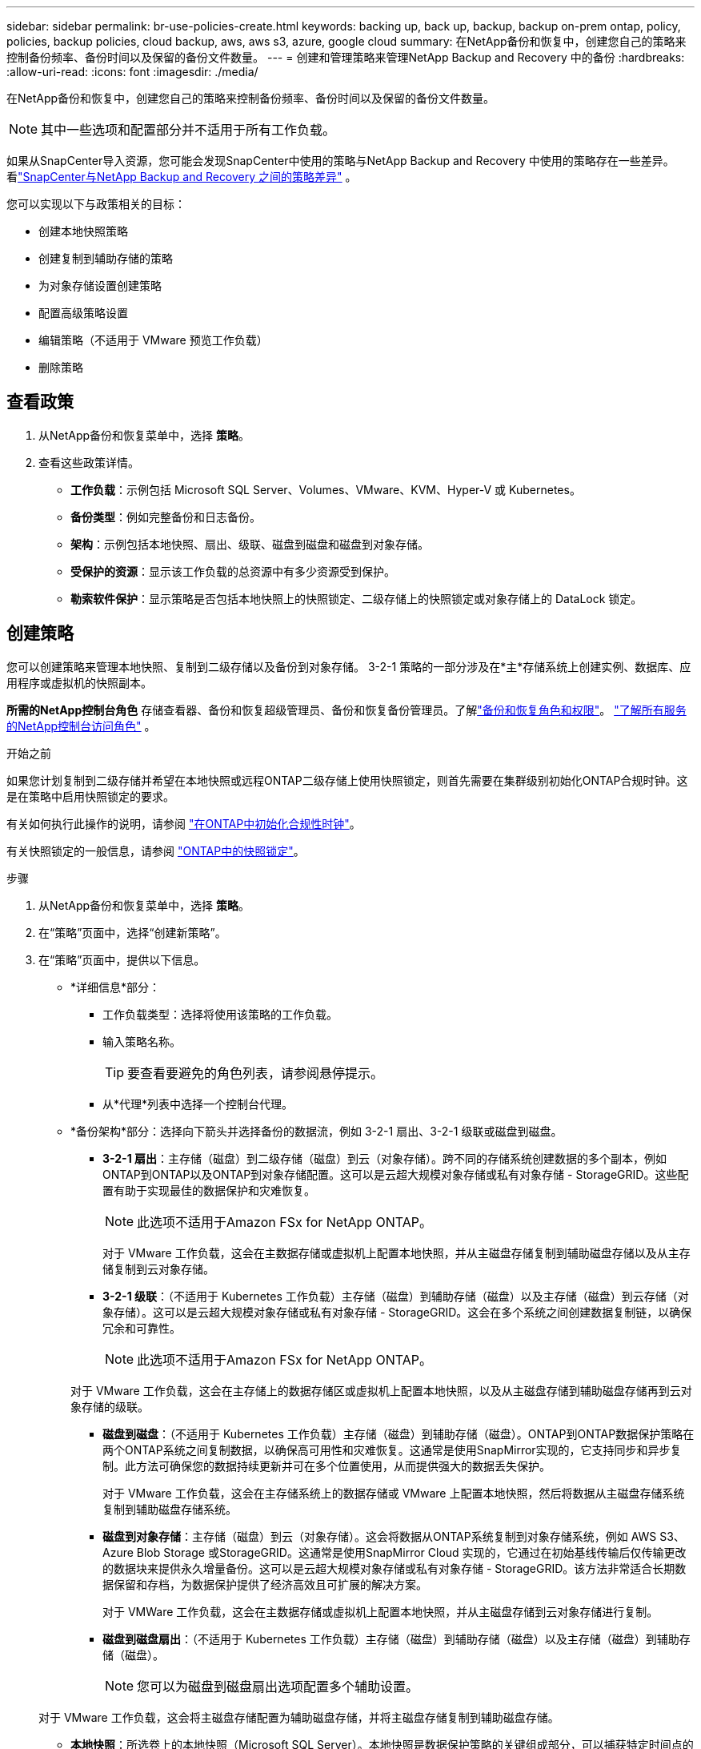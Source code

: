 ---
sidebar: sidebar 
permalink: br-use-policies-create.html 
keywords: backing up, back up, backup, backup on-prem ontap, policy, policies, backup policies, cloud backup, aws, aws s3, azure, google cloud 
summary: 在NetApp备份和恢复中，创建您自己的策略来控制备份频率、备份时间以及保留的备份文件数量。 
---
= 创建和管理策略来管理NetApp Backup and Recovery 中的备份
:hardbreaks:
:allow-uri-read: 
:icons: font
:imagesdir: ./media/


[role="lead"]
在NetApp备份和恢复中，创建您自己的策略来控制备份频率、备份时间以及保留的备份文件数量。


NOTE: 其中一些选项和配置部分并不适用于所有工作负载。

如果从SnapCenter导入资源，您可能会发现SnapCenter中使用的策略与NetApp Backup and Recovery 中使用的策略存在一些差异。看link:reference-policy-differences-snapcenter.html["SnapCenter与NetApp Backup and Recovery 之间的策略差异"] 。

您可以实现以下与政策相关的目标：

* 创建本地快照策略
* 创建复制到辅助存储的策略
* 为对象存储设置创建策略
* 配置高级策略设置
* 编辑策略（不适用于 VMware 预览工作负载）
* 删除策略




== 查看政策

. 从NetApp备份和恢复菜单中，选择 *策略*。
. 查看这些政策详情。
+
** *工作负载*：示例包括 Microsoft SQL Server、Volumes、VMware、KVM、Hyper-V 或 Kubernetes。
** *备份类型*：例如完整备份和日志备份。
** *架构*：示例包括本地快照、扇出、级联、磁盘到磁盘和磁盘到对象存储。
** *受保护的资源*：显示该工作负载的总资源中有多少资源受到保护。
** *勒索软件保护*：显示策略是否包括本地快照上的快照锁定、二级存储上的快照锁定或对象存储上的 DataLock 锁定。






== 创建策略

您可以创建策略来管理本地快照、复制到二级存储以及备份到对象存储。  3-2-1 策略的一部分涉及在*主*存储系统上创建实例、数据库、应用程序或虚拟机的快照副本。

*所需的NetApp控制台角色* 存储查看器、备份和恢复超级管理员、备份和恢复备份管理员。了解link:reference-roles.html["备份和恢复角色和权限"]。 https://docs.netapp.com/us-en/console-setup-admin/reference-iam-predefined-roles.html["了解所有服务的NetApp控制台访问角色"^] 。

.开始之前
如果您计划复制到二级存储并希望在本地快照或远程ONTAP二级存储上使用快照锁定，则首先需要在集群级别初始化ONTAP合规时钟。这是在策略中启用快照锁定的要求。

有关如何执行此操作的说明，请参阅 https://docs.netapp.com/us-en/ontap/snaplock/initialize-complianceclock-task.html["在ONTAP中初始化合规性时钟"^]。

有关快照锁定的一般信息，请参阅 https://docs.netapp.com/us-en/ontap/snaplock/snapshot-lock-concept.html["ONTAP中的快照锁定"^]。

.步骤
. 从NetApp备份和恢复菜单中，选择 *策略*。
. 在“策略”页面中，选择“创建新策略”。
. 在“策略”页面中，提供以下信息。
+
** *详细信息*部分：
+
*** 工作负载类型：选择将使用该策略的工作负载。
*** 输入策略名称。
+

TIP: 要查看要避免的角色列表，请参阅悬停提示。

*** 从*代理*列表中选择一个控制台代理。


** *备份架构*部分：选择向下箭头并选择备份的数据流，例如 3-2-1 扇出、3-2-1 级联或磁盘到磁盘。
+
*** *3-2-1 扇出*：主存储（磁盘）到二级存储（磁盘）到云（对象存储）。跨不同的存储系统创建数据的多个副本，例如ONTAP到ONTAP以及ONTAP到对象存储配置。这可以是云超大规模对象存储或私有对象存储 - StorageGRID。这些配置有助于实现最佳的数据保护和灾难恢复。
+

NOTE: 此选项不适用于Amazon FSx for NetApp ONTAP。

+
对于 VMware 工作负载，这会在主数据存储或虚拟机上配置本地快照，并从主磁盘存储复制到辅助磁盘存储以及从主存储复制到云对象存储。

*** *3-2-1 级联*：（不适用于 Kubernetes 工作负载）主存储（磁盘）到辅助存储（磁盘）以及主存储（磁盘）到云存储（对象存储）。这可以是云超大规模对象存储或私有对象存储 - StorageGRID。这会在多个系统之间创建数据复制链，以确保冗余和可靠性。
+

NOTE: 此选项不适用于Amazon FSx for NetApp ONTAP。

+
对于 VMware 工作负载，这会在主存储上的数据存储区或虚拟机上配置本地快照，以及从主磁盘存储到辅助磁盘存储再到云对象存储的级联。

*** *磁盘到磁盘*：（不适用于 Kubernetes 工作负载）主存储（磁盘）到辅助存储（磁盘）。ONTAP到ONTAP数据保护策略在两个ONTAP系统之间复制数据，以确保高可用性和灾难恢复。这通常是使用SnapMirror实现的，它支持同步和异步复制。此方法可确保您的数据持续更新并可在多个位置使用，从而提供强大的数据丢失保护。
+
对于 VMware 工作负载，这会在主存储系统上的数据存储或 VMware 上配置本地快照，然后将数据从主磁盘存储系统复制到辅助磁盘存储系统。

*** *磁盘到对象存储*：主存储（磁盘）到云（对象存储）。这会将数据从ONTAP系统复制到对象存储系统，例如 AWS S3、Azure Blob Storage 或StorageGRID。这通常是使用SnapMirror Cloud 实现的，它通过在初始基线传输后仅传输更改的数据块来提供永久增量备份。这可以是云超大规模对象存储或私有对象存储 - StorageGRID。该方法非常适合长期数据保留和存档，为数据保护提供了经济高效且可扩展的解决方案。
+
对于 VMWare 工作负载，这会在主数据存储或虚拟机上配置本地快照，并从主磁盘存储到云对象存储进行复制。

*** *磁盘到磁盘扇出*：（不适用于 Kubernetes 工作负载）主存储（磁盘）到辅助存储（磁盘）以及主存储（磁盘）到辅助存储（磁盘）。
+

NOTE: 您可以为磁盘到磁盘扇出选项配置多个辅助设置。

+
对于 VMware 工作负载，这会将主磁盘存储配置为辅助磁盘存储，并将主磁盘存储复制到辅助磁盘存储。

*** *本地快照*：所选卷上的本地快照（Microsoft SQL Server）。本地快照是数据保护策略的关键组成部分，可以捕获特定时间点的数据状态。这将创建工作负载正在运行的生产卷的只读、时间点副本。快照占用的存储空间极小，并且产生的性能开销可以忽略不计，因为它仅记录自上次快照以来文件的更改。您可以使用本地快照来恢复数据丢失或损坏，以及为灾难恢复目的创建备份。
+
对于 VMware 工作负载，这会在主存储系统上的数据存储或虚拟机上配置本地快照。









=== 创建本地快照策略

提供本地快照的信息。

* 选择“*添加计划*”选项来选择快照计划或计划。您最多可以有 5 个时间表。
* *快照频率*：选择每小时、每天、每周、每月或每年的频率。  Kubernetes 工作负载没有年度频率。
* *快照保留*：输入要保留的快照数量。
* *启用日志备份*：（仅适用于 Microsoft SQL Server 工作负载和 Oracle 数据库工作负载。）启用此选项可备份日志并设置日志备份的频率和保留。为此，您必须已经配置了日志备份。看link:br-start-configure.html["配置日志目录"] 。
+
** *备份后修剪存档日志*：（仅限 Oracle 数据库工作负载）如果启用了日志备份，您可以选择启用此功能来限制备份和恢复保留 Oracle 存档日志的时间。您可以选择保留期限以及备份和恢复应删除存档日志的位置。


* *提供商*：（仅限 Kubernetes 工作负载）选择托管 Kubernetes 应用程序资源的存储提供商。




=== 为辅助设置创建策略（复制到辅助存储）

提供复制到辅助存储的信息。本地快照设置的计划信息会显示在辅助设置中。这些设置不适用于 Kubernetes 工作负载。

* *备份*：选择每小时、每天、每周、每月或每年的频率。
* *备份目标*：选择二级存储上用于备份的目标系统。
* *保留*：输入要保留的快照数量。
* *启用快照锁定*：选择是否要启用防篡改快照。
* *快照锁定期限*：输入您想要锁定快照的天数、月数或年数。
* *转入中学*：
+
** 默认情况下，选择 * ONTAP传输计划 - 内联* 选项，这表示快照会立即传输到二级存储系统。您不需要安排备份。
** 其他选项：如果您选择延期转账，则转账不是立即进行的，您可以设置时间表。


* * SnapMirror和SnapVault SMAS 二级关系*：对 SQL Server 工作负载使用SnapMirror和SnapVault SMAS 二级关系。




=== 为对象存储设置创建策略

提供备份到对象存储的信息。这些设置被称为 Kubernetes 工作负载的“备份设置”。


NOTE: 出现的字段根据所选的提供商和架构而有所不同。



==== 为 AWS 对象存储创建策略

在这些字段中输入信息：

* *提供商*：选择*AWS*。
* *AWS 账户*：选择 AWS 账户。
* *备份目标*：选择已注册的 S3 对象存储目标。确保目标在您的备份环境中可访问。
* *IPspace*：选择用于备份操作的 IP 空间。如果您有多个 IP 空间并想要控制哪一个用于备份，这将非常有用。
* *计划设置*：选择为本地快照设置的计划。您可以删除计划，但不能添加计划，因为计划是根据本地快照计划设置的。
* *保留副本*：输入要保留的快照数量。
* *运行于*：选择ONTAP传输计划将数据备份到对象存储。
* *将备份从对象存储分层到档案存储*：如果您选择将备份分层到档案存储（例如，AWS Glacier），请选择层选项和存档天数。
* *启用完整性扫描*：（不适用于 Kubernetes 工作负载）选择是否要在对象存储上启用完整性扫描（快照锁定）。这可确保备份有效并可成功恢复。完整性扫描频率默认设置为 7 天。为了保护您的备份不被修改或删除，请选择*完整性扫描*选项。扫描仅发生在最新的快照上。您可以对最新快照启用或禁用完整性扫描。




==== 为 Microsoft Azure 对象存储创建策略

在这些字段中输入信息：

* *提供商*：选择*Azure*。
* *Azure 订阅*：从发现的 Azure 订阅中选择。
* *Azure 资源组*：从发现的资源组中选择 Azure 资源组。
* *备份目标*：选择已注册的对象存储目标。确保目标在您的备份环境中可访问。
* *IPspace*：选择用于备份操作的 IP 空间。如果您有多个 IP 空间并想要控制哪一个用于备份，这将非常有用。
* *计划设置*：选择为本地快照设置的计划。您可以删除计划，但不能添加计划，因为计划是根据本地快照计划设置的。
* *保留副本*：输入要保留的快照数量。
* *运行于*：选择ONTAP传输计划将数据备份到对象存储。
* *将备份从对象存储分层到档案存储*：如果您选择将备份分层到档案存储，请选择层选项和存档天数。
* *启用完整性扫描*：（不适用于 Kubernetes 工作负载）选择是否要在对象存储上启用完整性扫描（快照锁定）。这可确保备份有效并可成功恢复。完整性扫描频率默认设置为 7 天。为了保护您的备份不被修改或删除，请选择*完整性扫描*选项。扫描仅发生在最新的快照上。您可以对最新快照启用或禁用完整性扫描。




==== 为StorageGRID对象存储创建策略

在这些字段中输入信息：

* *提供商*：选择* StorageGRID*。
* * StorageGRID凭证*：从发现的凭证中选择StorageGRID凭证。这些凭据用于访问StorageGRID对象存储系统，并在“设置”选项中输入。
* *备份目标*：选择已注册的 S3 对象存储目标。确保目标在您的备份环境中可访问。
* *IPspace*：选择用于备份操作的 IP 空间。如果您有多个 IP 空间并想要控制哪一个用于备份，这将非常有用。
* *计划设置*：选择为本地快照设置的计划。您可以删除计划，但不能添加计划，因为计划是根据本地快照计划设置的。
* *保留副本*：输入每个频率保留的快照数量。
* *对象存储的传输计划*：（不适用于 Kubernetes 工作负载）选择ONTAP传输计划将数据备份到对象存储。
* *启用完整性扫描*：（不适用于 Kubernetes 工作负载）选择是否要在对象存储上启用完整性扫描（快照锁定）。这可确保备份有效并可成功恢复。完整性扫描频率默认设置为 7 天。为了保护您的备份不被修改或删除，请选择*完整性扫描*选项。扫描仅发生在最新的快照上。您可以对最新快照启用或禁用完整性扫描。
* *将备份从对象存储分层到档案存储*：（不适用于 Kubernetes 工作负载）如果您选择将备份分层到档案存储，请选择层选项和存档天数。




=== 在策略中配置高级设置

您也可以选择在策略中配置高级设置。这些设置适用于所有备份架构，包括本地快照、复制到二级存储以及备份到对象存储。这些设置不适用于 Kubernetes 工作负载。可用的高级设置将根据您在页面顶部选择的工作负载而有所不同，因此此处描述的高级设置可能不适用于所有工作负载。为 Kubernetes 工作负载配置策略时，高级设置不可用。

.步骤
. 从NetApp备份和恢复菜单中，选择 *策略*。
. 在“策略”页面中，选择“创建新策略”。
. 在“*策略 > 高级*”设置部分中，选择“*选择高级操作*”菜单，从高级设置列表中进行选择。
. 启用您想要查看或更改的任何设置，然后选择*接受*。
. 提供以下信息：
+
** *仅复制备份*：（仅适用于 Microsoft SQL Server 工作负载）如果您需要使用其他备份应用程序备份资源，请选择仅复制备份（一种 Microsoft SQL Server 备份）。
** *可用性组设置*：（仅适用于 Microsoft SQL Server 工作负载）选择首选备份副本或指定特定副本。如果您有一个 SQL Server 可用性组并且想要控制用于备份的副本，则此设置很有用。
** *最大传输速率*：若不设置带宽使用限制，请选择*无限制*。如果要限制传输速率，请选择*限制*，并选择分配给将备份上传到对象存储的 1 到 1,000 Mbps 之间的网络带宽。默认情况下， ONTAP可以使用无限量的带宽将备份数据从系统中的卷传输到对象存储。如果您注意到备份流量影响了正常的用户工作负载，请考虑减少传输过程中使用的网络带宽量。
** *备份重试*：（不适用于 VMware 工作负载）要在发生故障或中断时重试作业，请选择*启用故障期间的作业重试*。输入快照和备份作业重试的最大次数以及重试时间间隔。重新计票数必须少于 10。如果您想要确保在发生故障或中断时重试备份作业，此设置很有用。
+

TIP: 如果快照频率设置为 1 小时，则最大延迟以及重试次数不应超过 45 分钟。

** *启用 VM 一致性快照*：（仅适用于 VMware 工作负载）选择是否要启用 VM 一致性快照。这样可以确保新创建的快照与快照时虚拟机的状态一致。这对于确保备份能够成功恢复并且数据处于一致状态很有用。这不适用于现有快照。
** *勒索软件扫描*：选择是否要在每个存储桶上启用勒索软件扫描。这需要对对象存储进行 DataLock 锁定。输入扫描频率（以天为单位）。此选项适用于 AWS 和 Microsoft Azure 对象存储。请注意，此选项可能会产生额外费用，具体取决于云提供商。
** *备份验证*：（不适用于 VMware 工作负载）选择是否要启用备份验证以及是否立即或稍后进行。此功能可确保备份有效并可成功恢复。我们建议您启用此选项以确保备份的完整性。默认情况下，如果配置了辅助存储，则备份验证从辅助存储运行。如果未配置辅助存储，则备份验证从主存储运行。
+
此外，配置以下选项：

+
*** *每日*、*每周*、*每月*或*每年*验证：如果您选择*稍后*作为备份验证，请选择备份验证的频率。这可确保定期检查备份的完整性并可成功恢复。
*** *备份标签*：输入备份的标签。此标签用于识别系统中的备份，并可用于跟踪和管理备份。
*** *数据库一致性检查*：（不适用于 VMware 工作负载）选择是否要启用数据库一致性检查。此选项可确保数据库在备份之前处于一致状态，这对于确保数据完整性至关重要。
*** *验证日志备份*：（不适用于 VMware 工作负载）选择是否要验证日志备份。选择验证服务器。如果您选择磁盘到磁盘或 3-2-1，还请选择验证存储位置。此选项可确保日志备份有效并可成功恢复，这对于维护数据库的完整性非常重要。


** *网络*：选择用于备份操作的网络接口。如果您有多个网络接口并想要控制哪一个用于备份，这将非常有用。
+
*** *IPspace*：选择用于备份操作的 IP 空间。如果您有多个 IP 空间并想要控制哪一个用于备份，这将非常有用。
*** *私有端点配置*：如果您使用私有端点进行对象存储，请选择用于备份操作的私有端点配置。如果您想确保备份通过专用网络连接安全传输，这将非常有用。


** *通知*：选择是否要为备份操作启用电子邮件通知。如果您希望在备份操作开始、完成或失败时收到通知，这将非常有用。
** *独立磁盘*：（仅适用于 VMware 工作负载）选中此项可将任何包含临时数据的独立磁盘数据存储包含在备份中。独立磁盘是未包含在 VMware 快照中的 VM 磁盘。
** * SnapMirror卷和快照格式*：（可选）在管理 Microsoft SQL Server 工作负载备份的策略中输入您自己的快照名称。输入格式和自定义文本。如果您选择备份到二级存储，您还可以添加SnapMirror卷前缀和后缀。






== 编辑策略

您可以编辑备份架构、备份频率、保留策略和策略的其他设置。


NOTE: 此功能不适用于 VMware Preview 工作负载。

您可以在编辑策略时添加另一个保护级别，但不能删除保护级别。例如，如果策略仅保护本地快照，则可以将复制添加到辅助存储或将备份添加到对象存储。如果您有本地快照和复制，则可以添加对象存储。但是，如果您有本地快照、复制和对象存储，则不能删除其中一个级别。

如果您正在编辑备份到对象存储的策略，则可以启用存档。

如果您从SnapCenter导入资源，您可能会遇到SnapCenter中使用的策略与NetApp Backup and Recovery 中使用的策略之间的一些差异。看link:reference-policy-differences-snapcenter.html["SnapCenter与NetApp Backup and Recovery 之间的策略差异"] 。

.所需的NetApp控制台角色
备份和恢复超级管理员。 https://docs.netapp.com/us-en/console-setup-admin/reference-iam-predefined-roles.html["了解所有服务的NetApp控制台访问角色"^] 。

.步骤
. 在NetApp控制台中，转到 *保护* > *备份和恢复*。
. 选择*政策*选项。
. 选择要编辑的策略。
. 选择*操作*image:icon-action.png["操作图标"]图标，然后选择*编辑*。




== 删除策略

如果您不再需要某个策略，则可以将其删除。


TIP: 您不能删除与工作负载关联的策略。

.步骤
. 在控制台中，转到*保护*>*备份和恢复*。
. 选择*政策*选项。
. 选择要删除的策略。
. 选择*操作*image:icon-action.png["操作图标"]图标，然后选择*删除*。
. 确认操作，然后选择*删除*。

